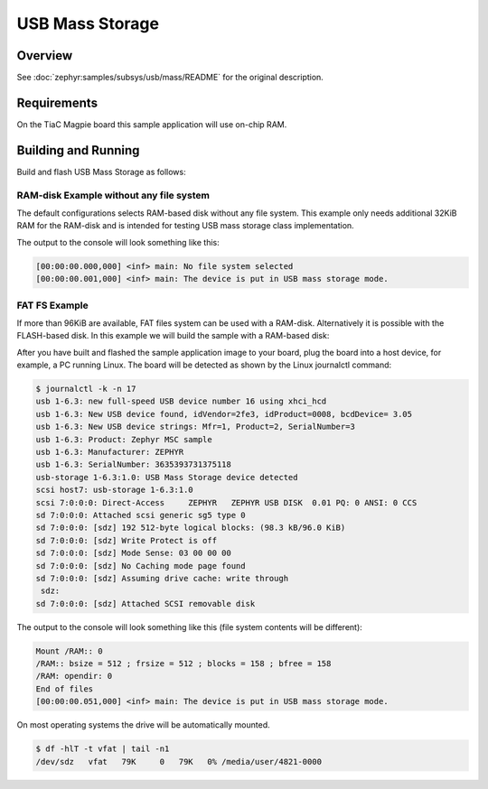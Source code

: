 .. _tiac_magpie_usb_mass-sample:

USB Mass Storage
################

Overview
********

See :doc:`zephyr:samples/subsys/usb/mass/README` for the original description.

.. _tiac_magpie_usb_mass-sample-requirements:

Requirements
************

On the TiaC Magpie board this sample application will use on-chip RAM.

Building and Running
********************

Build and flash USB Mass Storage as follows:

RAM-disk Example without any file system
========================================

The default configurations selects RAM-based disk without any file system.
This example only needs additional 32KiB RAM for the RAM-disk and is intended
for testing USB mass storage class implementation.

.. zephyr-app-commands::
   :app: zephyr/samples/subsys/usb/mass
   :build-dir: usb_mass-tiac_magpie
   :board: tiac_magpie
   :gen-args: -DEXTRA_DTC_OVERLAY_FILE="ramdisk.overlay"
   :west-args: -p
   :goals: flash
   :host-os: unix

The output to the console will look something like this:

.. code-block:: none

   [00:00:00.000,000] <inf> main: No file system selected
   [00:00:00.001,000] <inf> main: The device is put in USB mass storage mode.

FAT FS Example
==============

If more than 96KiB are available, FAT files system can be used with a RAM-disk.
Alternatively it is possible with the FLASH-based disk. In this example we will
build the sample with a RAM-based disk:

.. zephyr-app-commands::
   :app: zephyr/samples/subsys/usb/mass
   :build-dir: usb_mass_fat-tiac_magpie
   :board: tiac_magpie
   :gen-args: -DEXTRA_DTC_OVERLAY_FILE="ramdisk.overlay" -DCONFIG_APP_MSC_STORAGE_RAM=y
   :west-args: -p
   :goals: flash
   :host-os: unix

After you have built and flashed the sample application image to your board,
plug the board into a host device, for example, a PC running Linux. The board
will be detected as shown by the Linux journalctl command:

.. code-block:: console

   $ journalctl -k -n 17
   usb 1-6.3: new full-speed USB device number 16 using xhci_hcd
   usb 1-6.3: New USB device found, idVendor=2fe3, idProduct=0008, bcdDevice= 3.05
   usb 1-6.3: New USB device strings: Mfr=1, Product=2, SerialNumber=3
   usb 1-6.3: Product: Zephyr MSC sample
   usb 1-6.3: Manufacturer: ZEPHYR
   usb 1-6.3: SerialNumber: 3635393731375118
   usb-storage 1-6.3:1.0: USB Mass Storage device detected
   scsi host7: usb-storage 1-6.3:1.0
   scsi 7:0:0:0: Direct-Access     ZEPHYR   ZEPHYR USB DISK  0.01 PQ: 0 ANSI: 0 CCS
   sd 7:0:0:0: Attached scsi generic sg5 type 0
   sd 7:0:0:0: [sdz] 192 512-byte logical blocks: (98.3 kB/96.0 KiB)
   sd 7:0:0:0: [sdz] Write Protect is off
   sd 7:0:0:0: [sdz] Mode Sense: 03 00 00 00
   sd 7:0:0:0: [sdz] No Caching mode page found
   sd 7:0:0:0: [sdz] Assuming drive cache: write through
    sdz:
   sd 7:0:0:0: [sdz] Attached SCSI removable disk

The output to the console will look something like this
(file system contents will be different):

.. code-block:: none

   Mount /RAM:: 0
   /RAM:: bsize = 512 ; frsize = 512 ; blocks = 158 ; bfree = 158
   /RAM: opendir: 0
   End of files
   [00:00:00.051,000] <inf> main: The device is put in USB mass storage mode.

On most operating systems the drive will be automatically mounted.

.. code-block:: console

   $ df -hlT -t vfat | tail -n1
   /dev/sdz   vfat   79K     0   79K   0% /media/user/4821-0000
